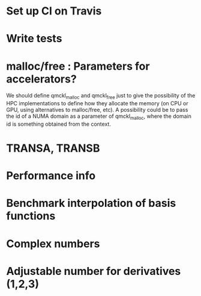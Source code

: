 * Set up CI on Travis
* Write tests

* malloc/free : Parameters for accelerators?
We should define qmckl_malloc and qmckl_free just to give the
possibility of the HPC implementations to define how they allocate the
memory (on CPU or GPU, using alternatives to malloc/free, etc).
A possibility could be to pass the id of a NUMA domain as a parameter of
qmckl_malloc, where the domain id is something obtained from the
context.


* TRANSA, TRANSB
* Performance info
* Benchmark interpolation of basis functions
* Complex numbers
* Adjustable number for derivatives (1,2,3)

